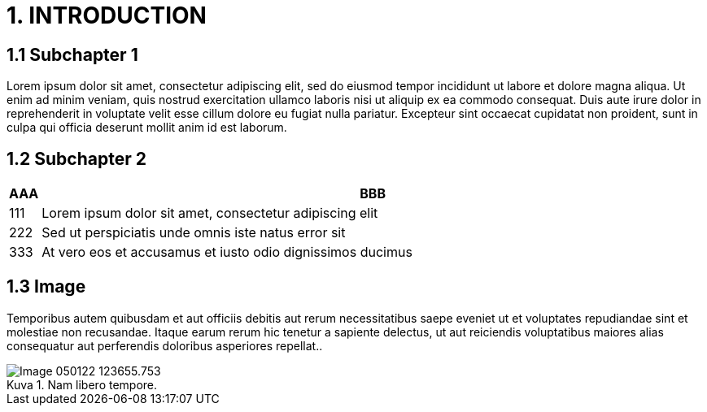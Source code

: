= 1. INTRODUCTION

== 1.1 Subchapter 1

Lorem ipsum dolor sit amet, consectetur adipiscing elit, sed do eiusmod tempor incididunt ut labore et dolore magna aliqua. Ut enim ad minim veniam, quis nostrud exercitation ullamco laboris nisi ut aliquip ex ea commodo consequat. Duis aute irure dolor in reprehenderit in voluptate velit esse cillum dolore eu fugiat nulla pariatur. Excepteur sint occaecat cupidatat non proident, sunt in culpa qui officia deserunt mollit anim id est laborum.

== 1.2 Subchapter 2

[cols="0,a"]
|===
| AAA |BBB

|111
|Lorem ipsum dolor sit amet, consectetur adipiscing elit

|222
|Sed ut perspiciatis unde omnis iste natus error sit

|333
|At vero eos et accusamus et iusto odio dignissimos ducimus
|===

== 1.3 Image

Temporibus autem quibusdam et aut officiis debitis aut rerum necessitatibus saepe eveniet ut et voluptates repudiandae sint et molestiae non recusandae. Itaque earum rerum hic tenetur a sapiente delectus, ut aut reiciendis voluptatibus maiores alias consequatur aut perferendis doloribus asperiores repellat..

// Default the figure caption
// label is Figure.
.Nam libero tempore.

// Set caption for figures
// for the rest of the document
// to the value Logo.
:figure-caption: Kuva

image::images/Image-050122-123655.753.png[]
